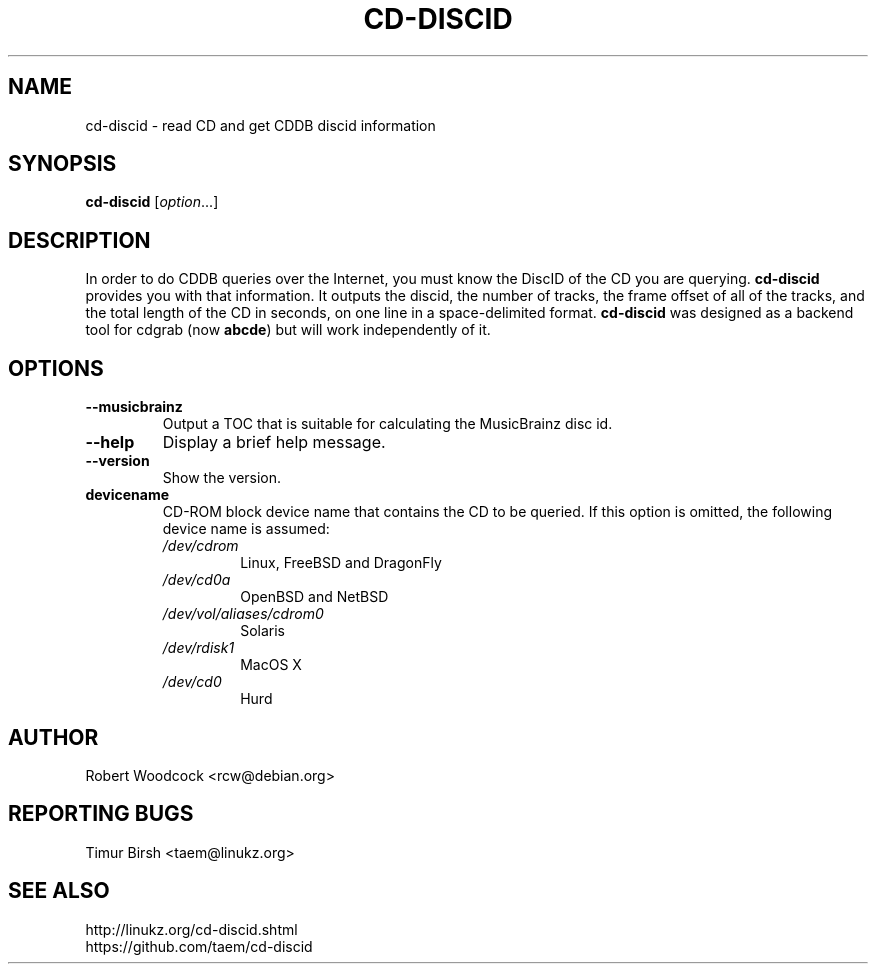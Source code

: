 .TH CD\-DISCID 1 2012-09-28
.\" NAME should be all caps, SECTION should be 1-8, maybe w/ subsection
.\" other parms are allowed: see man(7), man(1)
.SH NAME
cd\-discid \- read CD and get CDDB discid information
.SH SYNOPSIS
.B cd\-discid
.RI [ option ...]
.SH DESCRIPTION
In order to do CDDB queries over the Internet, you must know the DiscID of
the CD you are querying.
.BR cd-discid
provides you with that information. It outputs the discid, the number of
tracks, the frame offset of all of the tracks, and the total length of the
CD in seconds, on one line in a space-delimited format.
.BR cd-discid
was designed as a backend tool for cdgrab (now
.BR abcde )
but will work independently of it.
.SH OPTIONS
.TP
.B --musicbrainz
Output a TOC that is suitable for calculating the MusicBrainz disc id.
.TP
.B --help
Display a brief help message.
.TP
.B --version
Show the version.
.TP
.B devicename
CD\-ROM block device name that contains the CD to be queried. If this option
is omitted, the following device name is assumed:
.RS
.IP \fI/dev/cdrom\fP
Linux, FreeBSD and DragonFly
.IP \fI/dev/cd0a\fP
OpenBSD and NetBSD
.IP \fI/dev/vol/aliases/cdrom0\fP
Solaris
.IP \fI/dev/rdisk1\fP
MacOS X
.IP \fI/dev/cd0\fP
Hurd
.SH AUTHOR
Robert Woodcock <rcw@debian.org>
.SH "REPORTING BUGS"
Timur Birsh <taem@linukz.org>
.SH "SEE ALSO"
http://linukz.org/cd-discid.shtml
.br
https://github.com/taem/cd-discid
